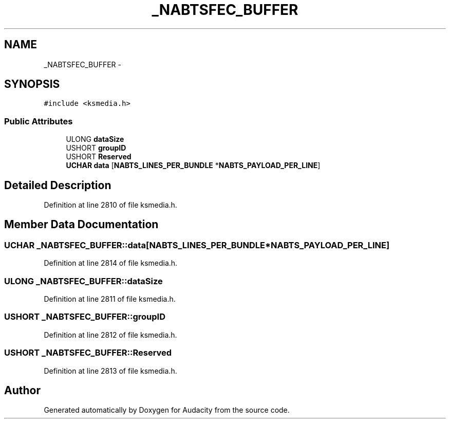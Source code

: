 .TH "_NABTSFEC_BUFFER" 3 "Thu Apr 28 2016" "Audacity" \" -*- nroff -*-
.ad l
.nh
.SH NAME
_NABTSFEC_BUFFER \- 
.SH SYNOPSIS
.br
.PP
.PP
\fC#include <ksmedia\&.h>\fP
.SS "Public Attributes"

.in +1c
.ti -1c
.RI "ULONG \fBdataSize\fP"
.br
.ti -1c
.RI "USHORT \fBgroupID\fP"
.br
.ti -1c
.RI "USHORT \fBReserved\fP"
.br
.ti -1c
.RI "\fBUCHAR\fP \fBdata\fP [\fBNABTS_LINES_PER_BUNDLE\fP *\fBNABTS_PAYLOAD_PER_LINE\fP]"
.br
.in -1c
.SH "Detailed Description"
.PP 
Definition at line 2810 of file ksmedia\&.h\&.
.SH "Member Data Documentation"
.PP 
.SS "\fBUCHAR\fP _NABTSFEC_BUFFER::data[\fBNABTS_LINES_PER_BUNDLE\fP *\fBNABTS_PAYLOAD_PER_LINE\fP]"

.PP
Definition at line 2814 of file ksmedia\&.h\&.
.SS "ULONG _NABTSFEC_BUFFER::dataSize"

.PP
Definition at line 2811 of file ksmedia\&.h\&.
.SS "USHORT _NABTSFEC_BUFFER::groupID"

.PP
Definition at line 2812 of file ksmedia\&.h\&.
.SS "USHORT _NABTSFEC_BUFFER::Reserved"

.PP
Definition at line 2813 of file ksmedia\&.h\&.

.SH "Author"
.PP 
Generated automatically by Doxygen for Audacity from the source code\&.
